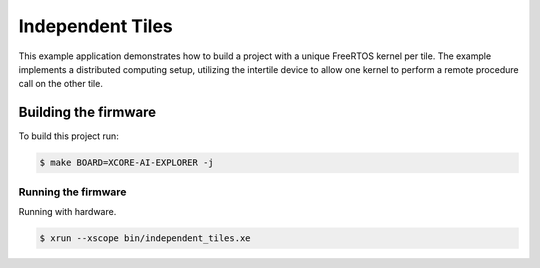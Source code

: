 =================
Independent Tiles
=================

This example application demonstrates how to build a project with a unique FreeRTOS kernel per tile.  The example implements a distributed computing setup, utilizing the intertile device to allow one kernel to perform a remote procedure call on the other tile.

*********************
Building the firmware
*********************

To build this project run:

.. code-block:: console

    $ make BOARD=XCORE-AI-EXPLORER -j

Running the firmware
====================

Running with hardware.

.. code-block:: console

    $ xrun --xscope bin/independent_tiles.xe
